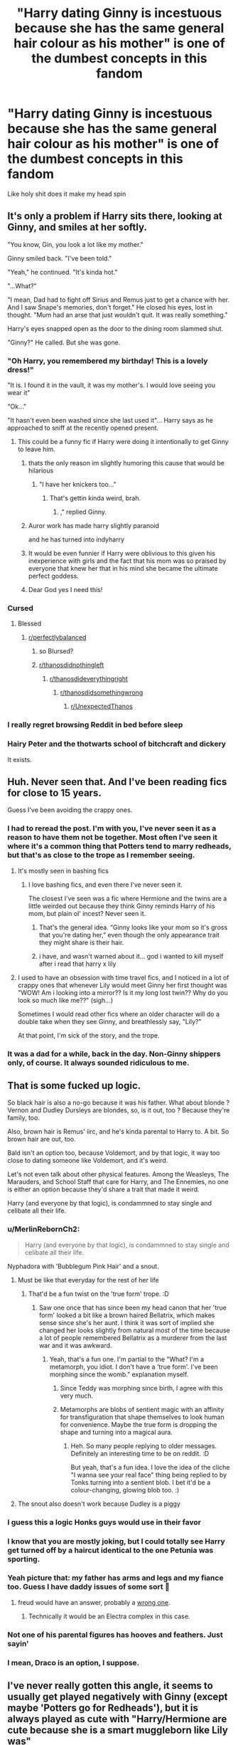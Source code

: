 #+TITLE: "Harry dating Ginny is incestuous because she has the same general hair colour as his mother" is one of the dumbest concepts in this fandom

* "Harry dating Ginny is incestuous because she has the same general hair colour as his mother" is one of the dumbest concepts in this fandom
:PROPERTIES:
:Author: Bleepbloopbotz2
:Score: 708
:DateUnix: 1604075803.0
:DateShort: 2020-Oct-30
:FlairText: Discussion
:END:
Like holy shit does it make my head spin


** It's only a problem if Harry sits there, looking at Ginny, and smiles at her softly.

"You know, Gin, you look a lot like my mother."

Ginny smiled back. "I've been told."

"Yeah," he continued. "It's kinda hot."

"...What?"

"I mean, Dad had to fight off Sirius and Remus just to get a chance with her. And I saw Snape's memories, don't forget." He closed his eyes, lost in thought. "Mum had an arse that just wouldn't quit. It was really something."

Harry's eyes snapped open as the door to the dining room slammed shut.

"Ginny?" He called. But she was gone.
:PROPERTIES:
:Author: otrigorin
:Score: 506
:DateUnix: 1604076725.0
:DateShort: 2020-Oct-30
:END:

*** "Oh Harry, you remembered my birthday! This is a lovely dress!"

"It is. I found it in the vault, it was my mother's. I would love seeing you wear it"

"Ok..."

"It hasn't even been washed since she last used it"... Harry says as he approached to sniff at the recently opened present.
:PROPERTIES:
:Author: Jon_Riptide
:Score: 334
:DateUnix: 1604077978.0
:DateShort: 2020-Oct-30
:END:

**** This could be a funny fic if Harry were doing it intentionally to get Ginny to leave him.
:PROPERTIES:
:Author: nouseforausernam
:Score: 240
:DateUnix: 1604084973.0
:DateShort: 2020-Oct-30
:END:

***** thats the only reason im slightly humoring this cause that would be hilarious
:PROPERTIES:
:Author: star04525
:Score: 146
:DateUnix: 1604085626.0
:DateShort: 2020-Oct-30
:END:

****** "I have her knickers too..."
:PROPERTIES:
:Author: Jon_Riptide
:Score: 118
:DateUnix: 1604087830.0
:DateShort: 2020-Oct-30
:END:

******* That's gettin kinda weird, brah.
:PROPERTIES:
:Author: healzsham
:Score: 36
:DateUnix: 1604114671.0
:DateShort: 2020-Oct-31
:END:

******** ," replied Ginny.
:PROPERTIES:
:Author: thomasp3864
:Score: 48
:DateUnix: 1604120765.0
:DateShort: 2020-Oct-31
:END:


***** Auror work has made harry slightly paranoid

and he has turned into indyharry
:PROPERTIES:
:Author: CommanderL3
:Score: 56
:DateUnix: 1604093423.0
:DateShort: 2020-Oct-31
:END:


***** It would be even funnier if Harry were oblivious to this given his inexperience with girls and the fact that his mom was so praised by everyone that knew her that in his mind she became the ultimate perfect goddess.
:PROPERTIES:
:Author: I_love_DPs
:Score: 20
:DateUnix: 1604137066.0
:DateShort: 2020-Oct-31
:END:


***** Dear God yes I need this!
:PROPERTIES:
:Author: MartianGod21
:Score: 8
:DateUnix: 1604118187.0
:DateShort: 2020-Oct-31
:END:


*** Cursed
:PROPERTIES:
:Author: svipy
:Score: 75
:DateUnix: 1604079405.0
:DateShort: 2020-Oct-30
:END:

**** Blessed
:PROPERTIES:
:Author: Brilliant_Sea
:Score: 22
:DateUnix: 1604093525.0
:DateShort: 2020-Oct-31
:END:

***** [[/r/perfectlybalanced][r/perfectlybalanced]]
:PROPERTIES:
:Author: jljl2902
:Score: 23
:DateUnix: 1604100963.0
:DateShort: 2020-Oct-31
:END:

****** so Blursed?
:PROPERTIES:
:Author: Vercalos
:Score: 18
:DateUnix: 1604109297.0
:DateShort: 2020-Oct-31
:END:


****** [[/r/thanosdidnothingleft][r/thanosdidnothingleft]]
:PROPERTIES:
:Author: thomasp3864
:Score: 7
:DateUnix: 1604120804.0
:DateShort: 2020-Oct-31
:END:

******* [[/r/thanosdideverythingright][r/thanosdideverythingright]]
:PROPERTIES:
:Author: jljl2902
:Score: 6
:DateUnix: 1604120859.0
:DateShort: 2020-Oct-31
:END:

******** [[https://www.reddit.com/r/thanosdidsomethingwrong][r/thanosdidsomethingwrong]]
:PROPERTIES:
:Author: thomasp3864
:Score: 8
:DateUnix: 1604122571.0
:DateShort: 2020-Oct-31
:END:

********* [[/r/UnexpectedThanos][r/UnexpectedThanos]]
:PROPERTIES:
:Author: RedWolf705
:Score: 7
:DateUnix: 1604126283.0
:DateShort: 2020-Oct-31
:END:


*** I really regret browsing Reddit in bed before sleep
:PROPERTIES:
:Author: Choki_
:Score: 22
:DateUnix: 1604110018.0
:DateShort: 2020-Oct-31
:END:


*** Hairy Peter and the thotwarts school of bitchcraft and dickery

It exists.
:PROPERTIES:
:Author: LiloQuie
:Score: 12
:DateUnix: 1604137906.0
:DateShort: 2020-Oct-31
:END:


** Huh. Never seen that. And I've been reading fics for close to 15 years.

Guess I've been avoiding the crappy ones.
:PROPERTIES:
:Author: will1707
:Score: 141
:DateUnix: 1604079047.0
:DateShort: 2020-Oct-30
:END:

*** I had to reread the post. I'm with you, I've never seen it as a reason to have them not be together. Most often I've seen it where it's a common thing that Potters tend to marry redheads, but that's as close to the trope as I remember seeing.
:PROPERTIES:
:Author: thebadams
:Score: 79
:DateUnix: 1604083594.0
:DateShort: 2020-Oct-30
:END:

**** It's mostly seen in bashing fics
:PROPERTIES:
:Author: HELLOOOOOOooooot
:Score: 51
:DateUnix: 1604087669.0
:DateShort: 2020-Oct-30
:END:

***** I love bashing fics, and even there I've never seen it.

The closest I've seen was a fic where Hermione and the twins are a little weirded out because they think Ginny reminds Harry of his mom, but plain ol' incest? Never seen it.
:PROPERTIES:
:Author: will1707
:Score: 26
:DateUnix: 1604095145.0
:DateShort: 2020-Oct-31
:END:

****** That's the general idea. “Ginny looks like your mom so it's gross that you're dating her,” even though the only appearance trait they might share is their hair.
:PROPERTIES:
:Author: dancortens
:Score: 18
:DateUnix: 1604113402.0
:DateShort: 2020-Oct-31
:END:


****** i have, and wasn't warned about it... god i wanted to kill myself after i read that harry x lily
:PROPERTIES:
:Author: ourfoxholedyouth
:Score: 1
:DateUnix: 1610852359.0
:DateShort: 2021-Jan-17
:END:


**** I used to have an obsession with time travel fics, and I noticed in a lot of crappy ones that whenever Lily would meet Ginny her first thought was "WOW! Am i looking into a mirror?? Is it my long lost twin?? Why do you look so much like me??" (sigh...)

Sometimes I would read other fics where an older character will do a double take when they see Ginny, and breathlessly say, "Lily?"

At that point, I'm sick of the story, and the trope.
:PROPERTIES:
:Author: readinggeek2000
:Score: 4
:DateUnix: 1604392734.0
:DateShort: 2020-Nov-03
:END:


*** It was a dad for a while, back in the day. Non-Ginny shippers only, of course. It always sounded ridiculous to me.
:PROPERTIES:
:Author: DinoAnkylosaurus
:Score: 10
:DateUnix: 1604093791.0
:DateShort: 2020-Oct-31
:END:


** That is some fucked up logic.

So black hair is also a no-go because it was his father. What about blonde ? Vernon and Dudley Dursleys are blondes, so, is it out, too ? Because they're family, too.

Also, brown hair is Remus' iirc, and he's kinda parental to Harry to. A bit. So brown hair are out, too.

Bald isn't an option too, because Voldemort, and by that logic, it way too close to dating someone like Voldemort, and it's weird.

Let's not even talk about other physical features. Among the Weasleys, The Marauders, and School Staff that care for Harry, and The Ennemies, no one is either an option because they'd share a trait that made it weird.

Harry (and everyone by that logic), is condammned to stay single and celibate all their life.
:PROPERTIES:
:Author: Marawal
:Score: 254
:DateUnix: 1604077376.0
:DateShort: 2020-Oct-30
:END:

*** u/MerlinRebornCh2:
#+begin_quote
  Harry (and everyone by that logic), is condammned to stay single and celibate all their life.
#+end_quote

Nyphadora with 'Bubblegum Pink Hair' and a snout.
:PROPERTIES:
:Author: MerlinRebornCh2
:Score: 156
:DateUnix: 1604078217.0
:DateShort: 2020-Oct-30
:END:

**** Must be like that everyday for the rest of her life
:PROPERTIES:
:Author: Bleepbloopbotz2
:Score: 75
:DateUnix: 1604078295.0
:DateShort: 2020-Oct-30
:END:

***** That'd be a fun twist on the 'true form' trope. :D
:PROPERTIES:
:Author: Avalon1632
:Score: 47
:DateUnix: 1604088120.0
:DateShort: 2020-Oct-30
:END:

****** Saw one once that has since been my head canon that her 'true form' looked a bit like a brown haired Bellatrix, which makes sense since she's her aunt. I think it was sort of implied she changed her looks slightly from natural most of the time because a lot of people remembered Bellatrix as a murderer from the last war and it was awkward.
:PROPERTIES:
:Author: LordCrane
:Score: 28
:DateUnix: 1604110368.0
:DateShort: 2020-Oct-31
:END:

******* Yeah, that's a fun one. I'm partial to the "What? I'm a metamorph, you idiot. I don't have a 'true form'. I've been morphing since the womb." explanation myself.
:PROPERTIES:
:Author: Avalon1632
:Score: 18
:DateUnix: 1604141425.0
:DateShort: 2020-Oct-31
:END:

******** Since Teddy was morphing since birth, I agree with this very much.
:PROPERTIES:
:Author: DrScorcher
:Score: 4
:DateUnix: 1604226466.0
:DateShort: 2020-Nov-01
:END:


******** Metamorphs are blobs of sentient magic with an affinity for transfiguration that shape themselves to look human for convenience. Maybe the true form is dropping the shape and turning into a magical aura.
:PROPERTIES:
:Author: Devil_May_Kare
:Score: 1
:DateUnix: 1615630951.0
:DateShort: 2021-Mar-13
:END:

********* Heh. So many people replying to older messages. Definitely an interesting time to be on reddit. :D

But yeah, that's a fun idea. I love the idea of the cliche "I wanna see your real face" thing being replied to by Tonks turning into a sentient blob. I bet it'd be a colour-changing, glowing blob too. :)
:PROPERTIES:
:Author: Avalon1632
:Score: 1
:DateUnix: 1615666274.0
:DateShort: 2021-Mar-13
:END:


**** The snout also doesn't work because Dudley is a piggy
:PROPERTIES:
:Author: jljl2902
:Score: 26
:DateUnix: 1604101090.0
:DateShort: 2020-Oct-31
:END:


*** I guess this a logic Honks guys would use in their favor
:PROPERTIES:
:Author: Jon_Riptide
:Score: 154
:DateUnix: 1604078025.0
:DateShort: 2020-Oct-30
:END:


*** I know that you are mostly joking, but I could totally see Harry get turned off by a haircut identical to the one Petunia was sporting.
:PROPERTIES:
:Author: Hellstrike
:Score: 61
:DateUnix: 1604081332.0
:DateShort: 2020-Oct-30
:END:


*** Yeah picture that: my father has arms and legs and my fiance too. Guess I have daddy issues of some sort 🙈
:PROPERTIES:
:Author: EatThisShit
:Score: 19
:DateUnix: 1604100957.0
:DateShort: 2020-Oct-31
:END:

**** freud would have an answer, probably a [[https://en.wikipedia.org/wiki/Oedipus_complex][wrong one]].
:PROPERTIES:
:Author: thomasp3864
:Score: 6
:DateUnix: 1604121108.0
:DateShort: 2020-Oct-31
:END:

***** Technically it would be an Electra complex in this case.
:PROPERTIES:
:Author: Luuuma
:Score: 4
:DateUnix: 1604190157.0
:DateShort: 2020-Nov-01
:END:


*** Not one of his parental figures has hooves and feathers. Just sayin'
:PROPERTIES:
:Author: Tsorovar
:Score: 6
:DateUnix: 1604119085.0
:DateShort: 2020-Oct-31
:END:


*** I mean, Draco is an option, I suppose.
:PROPERTIES:
:Score: 6
:DateUnix: 1604133485.0
:DateShort: 2020-Oct-31
:END:


** I've never really gotten this angle, it seems to usually get played negatively with Ginny (except maybe 'Potters go for Redheads'), but it is always played as cute with "Harry/Hermione are cute because she is a smart muggleborn like Lily was"

​

*shrug*
:PROPERTIES:
:Author: StarDolph
:Score: 56
:DateUnix: 1604087212.0
:DateShort: 2020-Oct-30
:END:


** /looks at my dad/: has dark hair and light eyes.

/looks at my husband/: has dark hair and light eyes.

...

Well, fuck.
:PROPERTIES:
:Author: Tintingocce
:Score: 61
:DateUnix: 1604093824.0
:DateShort: 2020-Oct-31
:END:

*** Sigmund Freud did say that we all secretly lust after our opposite gender parent.
:PROPERTIES:
:Author: MartianGod21
:Score: 21
:DateUnix: 1604118618.0
:DateShort: 2020-Oct-31
:END:

**** What about homosexuals?
:PROPERTIES:
:Author: bluegirlbaby
:Score: 10
:DateUnix: 1604134564.0
:DateShort: 2020-Oct-31
:END:

***** I don't think Freud considered homosexuals. Or perhaps recognize them.
:PROPERTIES:
:Author: MartianGod21
:Score: 18
:DateUnix: 1604135003.0
:DateShort: 2020-Oct-31
:END:


***** They want to dominate their father.
:PROPERTIES:
:Score: 6
:DateUnix: 1604177428.0
:DateShort: 2020-Nov-01
:END:


**** He also had sexual thoughts about his mother. This has been explained with the [[https://en.wikipedia.org/wiki/Westermarck_effect][Westermark effect]], as he had a wet nurse.
:PROPERTIES:
:Score: 5
:DateUnix: 1604167776.0
:DateShort: 2020-Oct-31
:END:


** Harry dating Ginny is wrong because Harry's had enough experience with soul magic that he should know better than to date a ginger
:PROPERTIES:
:Author: sweet_37
:Score: 40
:DateUnix: 1604104131.0
:DateShort: 2020-Oct-31
:END:

*** Hmm. If a redhead goes through the veil of death, does it just spit them back out?
:PROPERTIES:
:Author: shaqb4
:Score: 15
:DateUnix: 1604106562.0
:DateShort: 2020-Oct-31
:END:

**** No, they absorb one of the voices and come out singing the blues
:PROPERTIES:
:Author: sweet_37
:Score: 16
:DateUnix: 1604107478.0
:DateShort: 2020-Oct-31
:END:

***** Lol their explanation: "Yeah it was weird. I fell through the veil, heard a voice say 'Oh, hell no', something pushed me back out, and now I have the blues where my soul should be."
:PROPERTIES:
:Author: shaqb4
:Score: 18
:DateUnix: 1604109568.0
:DateShort: 2020-Oct-31
:END:

****** “What's wrong with Ron?”

“Idk, but ever since the ministry he's been... different?”

/ron in the corner with a Stratocaster playing bb king/
:PROPERTIES:
:Author: sweet_37
:Score: 17
:DateUnix: 1604140058.0
:DateShort: 2020-Oct-31
:END:


** From the little we have of them description-wise, they don't even look alike. Their similarities begin and end with them both being redheads. It isn't even the same shade of red (Weasley red lean towards orange-red, while Lily is described as having dark red hair).
:PROPERTIES:
:Author: Fredrik1994
:Score: 109
:DateUnix: 1604077322.0
:DateShort: 2020-Oct-30
:END:


** And, well, Harry clearly has a type - as long as she plays Quidditch he's gonna be into it.

I mean, we don't really have a lot to go on with, but the only 2 girls he's ever paid attention to in such manner were into it.

And, well, it's not like he's seen his own mother all that much, so there is little basis for him forming any kind of weird complex on that.
:PROPERTIES:
:Author: Von_Usedom
:Score: 22
:DateUnix: 1604093870.0
:DateShort: 2020-Oct-31
:END:

*** ...given that he's on the quidditch team with three girls he finds more attractive for years, uh..... I think if they showed ANY interest in him, he'd be snapped up real fast.
:PROPERTIES:
:Author: motoko_urashima
:Score: 14
:DateUnix: 1604094410.0
:DateShort: 2020-Oct-31
:END:


** [[https://i.imgur.com/CyNfPDq.png]]
:PROPERTIES:
:Author: rek-lama
:Score: 38
:DateUnix: 1604078588.0
:DateShort: 2020-Oct-30
:END:

*** Now all you need is a potion to induce lactation...
:PROPERTIES:
:Author: Hellstrike
:Score: 11
:DateUnix: 1604081418.0
:DateShort: 2020-Oct-30
:END:

**** Warning! Warning! Red alert! All officers to the bridge now! We have a stage four cringe emergency in sub-deck 3!! All hands to battle stations now now now!
:PROPERTIES:
:Author: warlord007js
:Score: 10
:DateUnix: 1604105322.0
:DateShort: 2020-Oct-31
:END:


** If we apply that concept to real life redheads wouldn't be a thing... (Red and blond hair are after all recessive traits and as such usually require both parents to have them to appear in a child)
:PROPERTIES:
:Author: Trekkie200
:Score: 22
:DateUnix: 1604077789.0
:DateShort: 2020-Oct-30
:END:

*** Alleles and phenotypes are two different things. It's possible for a brunette to have an allele for red or blonde hair, yet their phenotype will still be for brown hair because the brown hair allele is dominant over the alleles for blonde and red hair.

Realistically though, discussing the genetics involved in hair and eye colours at a surface level is bloody confusing because there is more than one allele pairing that affects what hair and eye colour someone ends up with. That's why we see eye colours like green and hazel, and not just the straight brown/blue dichotomy that high school science/biology teachers teach about. I personally like using ABO blood types to teach the concepts of alleles and phenotyopes because they are more strictly defined. The downside is that you can't see the specific antigen coating (or lack of coating in the case of O blood types) on blood cells in a classroom, so it can be a harder concept for students to grasp.
:PROPERTIES:
:Author: Peanut083
:Score: 19
:DateUnix: 1604090718.0
:DateShort: 2020-Oct-31
:END:

**** I think its more to the case of if you have the gene for red hair, you likely have a close relative with red hair, be it a grandparent, an uncle/aunt, a great grandparent, a parent, a sibling (like, I'm a redhead. My moms got red hair, my dads half native with a red-haired dad so by the logic of "can't date someone with a relative with a similar trait" my dad shouldn't have ever been with my mom because she had the same hair colour as his father, and I guess I could only date blonds lol) but you're 100 percent right genetics is complex and frankly, to me, confusing lol
:PROPERTIES:
:Author: CreamyMemeDude
:Score: 1
:DateUnix: 1604155833.0
:DateShort: 2020-Oct-31
:END:

***** I remember first learning about genetics in high school, and it made perfect sense to me, but I was always inclined towards science in general and biology topics in particular. As a teacher in an education system that has mandatory science education up until the end of Year 10, I find it a very challenging topic to teach. Particularly when I've only taught students who are in a stream that indicates that they struggle with the subject.

I know there's genes for red hair kicking around in my wider family, but it only seems to pop up once every generation or two, if that. I have a cousin that had the most beautiful auburn hair as a child. I believe it darkened somewhat as she got older, but she dyes it so much now that I don't think even she knows what her natural colour is anymore. I also remember being told that my great-grandmother had red/auburn hair, but it was well and truly white by the time I came along.

I was kind of hoping to have a child with red hair, but my husband was blonde as a child, so that wasn't going to happen. I'm dark enough in hair and eye colouring that my kids both have the same hair and eye colour as me. One of them has my colouring, but very much looks like my husband facially, and the other one is the male version of me at that age in colouring and facial features, but has his dad's height and build.
:PROPERTIES:
:Author: Peanut083
:Score: 3
:DateUnix: 1604188790.0
:DateShort: 2020-Nov-01
:END:


*** Wait, blond hair is recessive? I am asking because I know a whole load of blond(e)s and they are common af in many places.
:PROPERTIES:
:Author: poseidons_seaweed
:Score: 7
:DateUnix: 1604083385.0
:DateShort: 2020-Oct-30
:END:

**** It is, but recessiveness just means you need two blonde alleles, not just one. Just get enough blond people in one area, pretty much everyone ends up being born with two.
:PROPERTIES:
:Author: howAboutNextWeek
:Score: 15
:DateUnix: 1604084290.0
:DateShort: 2020-Oct-30
:END:

***** I know what recessive is :). It's just that compared to blue/green eyes for example, it's a lot more common. True that if there's a large density of blond(e)s then youre really likely to get blond haired ppl but for a recessive allele it's damn frequent. Not that its a bad thing just interesting.
:PROPERTIES:
:Author: poseidons_seaweed
:Score: 5
:DateUnix: 1604084806.0
:DateShort: 2020-Oct-30
:END:

****** Cool, yeah, I just wasn't sure if you would remember high school bio level stuff, most people don't. And yeah, genetics applied to large scale populations is very interesting
:PROPERTIES:
:Author: howAboutNextWeek
:Score: 5
:DateUnix: 1604085672.0
:DateShort: 2020-Oct-30
:END:

******* Am still in high school actually, I am only 15 and while I skppied a year it's only been a yr since I learned about genetics. And true, large scale populations are definitely intriguing!
:PROPERTIES:
:Author: poseidons_seaweed
:Score: 5
:DateUnix: 1604086113.0
:DateShort: 2020-Oct-30
:END:

******** Oh gods, high school in COVID must be horrible, good luck with that. And 15 is what, freshman? That's worse.
:PROPERTIES:
:Author: howAboutNextWeek
:Score: 6
:DateUnix: 1604110847.0
:DateShort: 2020-Oct-31
:END:

********* It's not too bad actually. I'm in my penultimate school year actually because I skipped a year. I'll basically finish at 17. Started my AS level this year and I will write my A2 next year.
:PROPERTIES:
:Author: poseidons_seaweed
:Score: 5
:DateUnix: 1604121974.0
:DateShort: 2020-Oct-31
:END:


**** It tends to be. Or they're blonde as a kid and it darkens as they grow up. Mine darkened and I just started getting highlights, as do many other blondes I know.
:PROPERTIES:
:Author: sirenshells
:Score: 8
:DateUnix: 1604084330.0
:DateShort: 2020-Oct-30
:END:

***** Fair enough, my dad was blond as a child and has dark brown hair. Any idea as to why it darkens? And it's a damn common hair colour for a recessive trait. :) Not blond personally and male I doubt I'm getting any highlights. Who knows though, maybe vibrant purple because why the hell not?! Edit: typo
:PROPERTIES:
:Author: poseidons_seaweed
:Score: 5
:DateUnix: 1604084596.0
:DateShort: 2020-Oct-30
:END:

****** The ratio of eumelanin and pheomelanin in your hair will determine what shade of blonde it is and that may change over time. Generally during/after puberty bright blonde haired kids get darker hair
:PROPERTIES:
:Author: omegaknight2001
:Score: 8
:DateUnix: 1604086677.0
:DateShort: 2020-Oct-30
:END:

******* Ohh I see, makes sense, thank you!
:PROPERTIES:
:Author: poseidons_seaweed
:Score: 4
:DateUnix: 1604086845.0
:DateShort: 2020-Oct-30
:END:


***** I was blonde as a kid and now I'm a redhead but I guess ginger is more accurate since there is some brown. My facial hair is definitely red though.
:PROPERTIES:
:Author: krillingt75961
:Score: 3
:DateUnix: 1604096960.0
:DateShort: 2020-Oct-31
:END:


**** How common/rare a trait is has nothing to do with dominant/recessive alleles. Polydactyly is caused by a dominant allele and you hardly ever see it. I've known only one person with six fingers on each hand, but that trait was still caused by a dominant allele.
:PROPERTIES:
:Author: MTheLoud
:Score: 4
:DateUnix: 1604097484.0
:DateShort: 2020-Oct-31
:END:


** For generations my ancestors have had black hair cuz we are from India
:PROPERTIES:
:Author: righteousronin
:Score: 6
:DateUnix: 1604116743.0
:DateShort: 2020-Oct-31
:END:


** "Harry dating Ginny is incestuous because she's his long lost sister" is one of the best concepts in this fandom.

Molly really wanted a girl. Dumbledore didn't want Harry to have any family to look to. Two problems solved in one.
:PROPERTIES:
:Author: Bugawd_McGrubber
:Score: 24
:DateUnix: 1604098399.0
:DateShort: 2020-Oct-31
:END:

*** What the fuck? Is this something you've actually read in a fic?
:PROPERTIES:
:Author: minerat27
:Score: 10
:DateUnix: 1604104803.0
:DateShort: 2020-Oct-31
:END:

**** I think there was a fanfic where Ginny discovers this in Dumbledore's office
:PROPERTIES:
:Author: AnkitMishraGr8
:Score: 8
:DateUnix: 1604129608.0
:DateShort: 2020-Oct-31
:END:


**** linkffn(Chaos of the Potter Family by TheGirlWithFarTooManyIdeas) is the only fic I remember seeing it in. Although rereading the first chapter just now did not give me much confidence about the quality of the rest of the fic

I think it's a potentially interesting idea, but it's one that would get old really quickly. Especially if it's just used as fuel for more Dumbledore bashing.
:PROPERTIES:
:Author: TheLetterJ0
:Score: 3
:DateUnix: 1604131340.0
:DateShort: 2020-Oct-31
:END:

***** [[https://www.fanfiction.net/s/12032761/1/][*/Chaos of the Potter Family/*]] by [[https://www.fanfiction.net/u/2298556/TheGirlWithFarTooManyIdeas][/TheGirlWithFarTooManyIdeas/]]

#+begin_quote
  6th year AU. Dumbledore messed with Harry's family even more than anyone suspected. Ginny discovers that she was born Guinevere Potter. Harry discovers that, in a twisted system, the power of having multiple houses to his name is undeniable. He sets out to turn this twisted system against itself; and maybe restore the nobility of the former kings. Harry/Luna/harem, dark
#+end_quote

^{/Site/:} ^{fanfiction.net} ^{*|*} ^{/Category/:} ^{Harry} ^{Potter} ^{*|*} ^{/Rated/:} ^{Fiction} ^{M} ^{*|*} ^{/Chapters/:} ^{13} ^{*|*} ^{/Words/:} ^{48,578} ^{*|*} ^{/Reviews/:} ^{572} ^{*|*} ^{/Favs/:} ^{2,562} ^{*|*} ^{/Follows/:} ^{1,707} ^{*|*} ^{/Updated/:} ^{8/8/2016} ^{*|*} ^{/Published/:} ^{7/4/2016} ^{*|*} ^{/Status/:} ^{Complete} ^{*|*} ^{/id/:} ^{12032761} ^{*|*} ^{/Language/:} ^{English} ^{*|*} ^{/Genre/:} ^{Romance/Drama} ^{*|*} ^{/Characters/:} ^{<Harry} ^{P.,} ^{Luna} ^{L.,} ^{Daphne} ^{G.>} ^{Ginny} ^{W.} ^{*|*} ^{/Download/:} ^{[[http://www.ff2ebook.com/old/ffn-bot/index.php?id=12032761&source=ff&filetype=epub][EPUB]]} ^{or} ^{[[http://www.ff2ebook.com/old/ffn-bot/index.php?id=12032761&source=ff&filetype=mobi][MOBI]]}

--------------

*FanfictionBot*^{2.0.0-beta} | [[https://github.com/FanfictionBot/reddit-ffn-bot/wiki/Usage][Usage]] | [[https://www.reddit.com/message/compose?to=tusing][Contact]]
:PROPERTIES:
:Author: FanfictionBot
:Score: 2
:DateUnix: 1604131367.0
:DateShort: 2020-Oct-31
:END:


***** Honestly, this would only interest me if (1) they didn't care.or (2) they find out after they have children. Any other outcome is basically just the same as having them break up because, say, Ginny wears gloves or Harry hates sandals or whatever random reason an author might choose. Or, as you say, just more Dumbledore bashing... which is usually a nope for me.

And the reason why (1) is interesting is because of everyone else's reactions... compare this [[https://archiveofourown.org/series/377188][Rose/Albus]] fic (which is also an example of 2 actually and is the only incest fic I've read).
:PROPERTIES:
:Author: FrameworkisDigimon
:Score: 2
:DateUnix: 1604136619.0
:DateShort: 2020-Oct-31
:END:

****** I'd actually prefer if (3) the story is about them developing a sibling relationship and the fallout if their discovery, as long as it's not just a bunch of Dumbledore and/or Weasley bashing.
:PROPERTIES:
:Author: TheLetterJ0
:Score: 3
:DateUnix: 1604162386.0
:DateShort: 2020-Oct-31
:END:

******* I should've mentioned that I basically don't read non-Hinny fics. That does sound like a narratively rich avenue.
:PROPERTIES:
:Author: FrameworkisDigimon
:Score: 0
:DateUnix: 1604188933.0
:DateShort: 2020-Nov-01
:END:


** I can't stand that trope, with one exception:

linkffn(Harry Potter and the Sword of Gryffindor by cloneserpents)
:PROPERTIES:
:Author: nolacola
:Score: 16
:DateUnix: 1604081189.0
:DateShort: 2020-Oct-30
:END:

*** [[https://www.fanfiction.net/s/2841153/1/][*/Harry Potter and the Sword of Gryffindor/*]] by [[https://www.fanfiction.net/u/881050/cloneserpents][/cloneserpents/]]

#+begin_quote
  Spurred on by a perverted ghost, Harry stumbles on a naughty, yet very special book. With the rituals found in this book, Harry gains power and leads his friends in the hunt for Voldemort's Horcruxes. EROTIC COMEDY
#+end_quote

^{/Site/:} ^{fanfiction.net} ^{*|*} ^{/Category/:} ^{Harry} ^{Potter} ^{*|*} ^{/Rated/:} ^{Fiction} ^{M} ^{*|*} ^{/Chapters/:} ^{35} ^{*|*} ^{/Words/:} ^{280,235} ^{*|*} ^{/Reviews/:} ^{1,529} ^{*|*} ^{/Favs/:} ^{5,627} ^{*|*} ^{/Follows/:} ^{2,638} ^{*|*} ^{/Updated/:} ^{12/26/2008} ^{*|*} ^{/Published/:} ^{3/12/2006} ^{*|*} ^{/Status/:} ^{Complete} ^{*|*} ^{/id/:} ^{2841153} ^{*|*} ^{/Language/:} ^{English} ^{*|*} ^{/Genre/:} ^{Humor/Romance} ^{*|*} ^{/Characters/:} ^{Harry} ^{P.,} ^{Hermione} ^{G.} ^{*|*} ^{/Download/:} ^{[[http://www.ff2ebook.com/old/ffn-bot/index.php?id=2841153&source=ff&filetype=epub][EPUB]]} ^{or} ^{[[http://www.ff2ebook.com/old/ffn-bot/index.php?id=2841153&source=ff&filetype=mobi][MOBI]]}

--------------

*FanfictionBot*^{2.0.0-beta} | [[https://github.com/FanfictionBot/reddit-ffn-bot/wiki/Usage][Usage]] | [[https://www.reddit.com/message/compose?to=tusing][Contact]]
:PROPERTIES:
:Author: FanfictionBot
:Score: 6
:DateUnix: 1604081212.0
:DateShort: 2020-Oct-30
:END:


*** Ah, a man of culture I see. This is the only acceptable exception.
:PROPERTIES:
:Author: TheNoodleMaster14
:Score: 9
:DateUnix: 1604099312.0
:DateShort: 2020-Oct-31
:END:


** There are reasons I don't care for the /canon/ relationship, but that isn't one of them.

I don't mind it when fanfic writers use the canon relationships. What I don't like is just how poorly shoehorned in the romance between Ginny and Harry is. Like it just sort of appears out of nowhere in the 6th book. Before that, she was always just Ron's little sister.

THAT said, I could see the thought process being something Harry might use to rationalize to himself why he doesn't like Ginny /that way/. Like he sees Ginny, and hears all the stories about what his mother was like, and can't help but notice just how much Ginny reminds him of those stories, and he gets a little weirded out.
:PROPERTIES:
:Author: Vercalos
:Score: 17
:DateUnix: 1604109132.0
:DateShort: 2020-Oct-31
:END:


** If anything, Daphne looks like the woman who raised him so add incest to the fascist fetish /s
:PROPERTIES:
:Author: Brilliant_Sea
:Score: 14
:DateUnix: 1604093479.0
:DateShort: 2020-Oct-31
:END:


** And here I thought that top stupidity was the idea that an adult woman dating an adult man is somehow pedophilia.
:PROPERTIES:
:Score: 9
:DateUnix: 1604097069.0
:DateShort: 2020-Oct-31
:END:

*** Sorry what?
:PROPERTIES:
:Author: Vercalos
:Score: 3
:DateUnix: 1604129729.0
:DateShort: 2020-Oct-31
:END:

**** Tonks and Remus. The reason why I stopped following harry potter related tumblr. Because that disc horse was just the worst.
:PROPERTIES:
:Score: 3
:DateUnix: 1604145508.0
:DateShort: 2020-Oct-31
:END:

***** The issue here is that Remus should have known Tonks since she was a baby, which makes him dating her 20 years later more than a bit creepy.

You can say he hasn't seen her in 15 years, but it's still creepy.
:PROPERTIES:
:Author: Edocsiru
:Score: 2
:DateUnix: 1604149639.0
:DateShort: 2020-Oct-31
:END:

****** Should he? Why would he have known her? And what does it matter if he saw her a few times when she was a baby/toddler? He wasn't dating her then.
:PROPERTIES:
:Score: 6
:DateUnix: 1604177208.0
:DateShort: 2020-Nov-01
:END:


** It's not incest. Incest is between blood relations, ie Jaime and Cersei Lannister. The fandom thinking "Harry+Ginny=ew" because of Ginny's hair being like Lily's is an Oedipal complex - he's attracted to girls that look like his mother, because a)He is desperate for familial love, since the Dursleys never showed him any, and b)On some subconscious level, he's thinking "I look like my dad. Ginny looks like my mum. We're supposed to be together."
:PROPERTIES:
:Author: Zalanor1
:Score: 5
:DateUnix: 1604147940.0
:DateShort: 2020-Oct-31
:END:


** Never heard of this concept, but I think it's dumb as shit. Even as a person who doesn't like Hinny, that's a half-assed excuse not to put Harry and Ginny together
:PROPERTIES:
:Author: TheCanscandy
:Score: 7
:DateUnix: 1604082548.0
:DateShort: 2020-Oct-30
:END:


** people are wild
:PROPERTIES:
:Author: prongsdamnyou
:Score: 3
:DateUnix: 1604082116.0
:DateShort: 2020-Oct-30
:END:


** The only times I've seen anything close to this is "She reminds me like my mother" is when it is used as an excuse to get away from Ginny.

Where the hell did this whole "incest" thing come from?

You know, like when people freak out when they figure out that their significant other is similar to their father/mother? Yeah, that.

When you add up the fact that he only has a handful of pictures and MAYBE a page and a half of information for both of his parents. Watching his parents die in front of him. And his messed-up upbringing, this becomes more and more of a plausible reason.
:PROPERTIES:
:Author: Nyanmaru_San
:Score: 7
:DateUnix: 1604103354.0
:DateShort: 2020-Oct-31
:END:

*** on tumblr every relationship is either pseudo incest or pedophilia.
:PROPERTIES:
:Score: 1
:DateUnix: 1604177823.0
:DateShort: 2020-Nov-01
:END:


** No arguments from this corner.
:PROPERTIES:
:Author: DaniMrynn
:Score: 7
:DateUnix: 1604077954.0
:DateShort: 2020-Oct-30
:END:


** I don't think I've seen anyone say that but I have seen people make Harry reject Ginny because she resembles his mom.
:PROPERTIES:
:Score: 2
:DateUnix: 1604098881.0
:DateShort: 2020-Oct-31
:END:


** I had no idea that Lily had red hair. I imagined her looking like Yvonne de Carlo in The Munsters.
:PROPERTIES:
:Author: gwa_is_amazing
:Score: 2
:DateUnix: 1604106058.0
:DateShort: 2020-Oct-31
:END:

*** umm are you sure you're apart of this fandom? like, not trying to judge but she's in the movies, and I'm sure her hair is mentioned in the books.
:PROPERTIES:
:Author: gtxprincess
:Score: 2
:DateUnix: 1604132882.0
:DateShort: 2020-Oct-31
:END:

**** I've seen some parts of a few of the movies on TV but I'm more of a fiction fan than a movie fan. I read the first four JKR books if I remember right, many years ago. They might have mentioned Lily's hair color but I've long since forgotten. More recently I find that I like HP fanfic better than I liked the original books.
:PROPERTIES:
:Author: gwa_is_amazing
:Score: 1
:DateUnix: 1604139468.0
:DateShort: 2020-Oct-31
:END:

***** yea I get that. I'm a sucker for slytherin/dark Harry🥺
:PROPERTIES:
:Author: gtxprincess
:Score: 1
:DateUnix: 1605475288.0
:DateShort: 2020-Nov-16
:END:


** I didnt know that was a thing big rip
:PROPERTIES:
:Author: GodEaterBeruit
:Score: 2
:DateUnix: 1604118843.0
:DateShort: 2020-Oct-31
:END:


** It's...I've never heard it called ‘incestuous‘ but she does resemble his mum quite a bit. She's a spit-fire, smart, red haired, powerful, kind, etc. Really the only differences are eye color---though personally I've always imagined Lily with green eyes and Ginny the same---and blood status.\\
Taking that into account, Harry also resembles his father a bit. Messy black hair, bravery, fighting death eaters, powerful(I always imagined James being quite powerful, as well as Lily), wears glasses, and some more. Again, blood status is different, and eye color(James has hazel eyes as I remember, and Harry has the iconic emerald). They were also both pretty mischievous, although Harry didn't have much time for tricks, what with dying and fighting Voldie as a kid.\\
If you think too hard about it, it is sort of weird. Then again, what isn't?
:PROPERTIES:
:Score: 2
:DateUnix: 1604133376.0
:DateShort: 2020-Oct-31
:END:


** Ginny is ginger, Lily was a redhead, different colours. People just like drama.
:PROPERTIES:
:Author: Demandred3000
:Score: 2
:DateUnix: 1604133735.0
:DateShort: 2020-Oct-31
:END:


** it's dumb? Really? Let's play a game then, which of these are hinny and which are jily fanart?

[[https://i.imgur.com/cqLLSsM.png]]

[[https://i.imgur.com/OI4ZuXb.png]]

[[https://i.imgur.com/oACnxVw.png]]

[[https://i.imgur.com/SwM83jZ.png]]

[[https://i.imgur.com/pcoh6mm.png]]

Solution: they are all jily, lol (blame JKR for ginny barely having any characteristics besides her hair color and quidditch)
:PROPERTIES:
:Author: Deathcrow
:Score: 5
:DateUnix: 1604102640.0
:DateShort: 2020-Oct-31
:END:

*** Are you seriously using FANART as your big gotcha ?
:PROPERTIES:
:Score: 8
:DateUnix: 1604129722.0
:DateShort: 2020-Oct-31
:END:

**** Yes? This is what *fans* have in their *heads* when they think about James & Lily, yet OP pretends as if its super ridiculous when some fans look at Harry & Ginny as somewhat incestuous/weird.
:PROPERTIES:
:Author: Deathcrow
:Score: 0
:DateUnix: 1604130113.0
:DateShort: 2020-Oct-31
:END:

***** So are you just never gonna date anyone with the same hair colour as one of your parents ?
:PROPERTIES:
:Score: 3
:DateUnix: 1604130961.0
:DateShort: 2020-Oct-31
:END:

****** There's a huge gulf between "has the same hair color" and "looks like a carbon copy."
:PROPERTIES:
:Author: zacker150
:Score: 2
:DateUnix: 1604139934.0
:DateShort: 2020-Oct-31
:END:


****** No, incest is hot.
:PROPERTIES:
:Author: Deathcrow
:Score: 1
:DateUnix: 1604131369.0
:DateShort: 2020-Oct-31
:END:


** I'm more in the camp of Harry and Ginny dating is semi incestuous due to Harry being Unofficially adopted by her parents, her brothers and that adoption being recognized by the Wizarding population in general
:PROPERTIES:
:Author: KidCoheed
:Score: 4
:DateUnix: 1604076920.0
:DateShort: 2020-Oct-30
:END:

*** [removed]
:PROPERTIES:
:Score: 50
:DateUnix: 1604077992.0
:DateShort: 2020-Oct-30
:END:

**** They all do
:PROPERTIES:
:Author: hungrybluefish
:Score: 18
:DateUnix: 1604078725.0
:DateShort: 2020-Oct-30
:END:


*** "Unofficial adoption" is not adoption, and as far as canon portrays it, Harry and Ginny hardly seem to interact until maybe 5th year, so it's not like they even grew up together.
:PROPERTIES:
:Author: saltyoj
:Score: 47
:DateUnix: 1604077842.0
:DateShort: 2020-Oct-30
:END:

**** It still remains a /far/ better argument than "she kinda looks like his mother". And we don't know everything that happened at the Burrow, maybe Harry and Ginny interacted more than we see in the books. It's kinda hard to completely avoid a family member that lives under the same roof after all.

Not a very good one IMO, mind you, but a far better argument.
:PROPERTIES:
:Author: Fredrik1994
:Score: 33
:DateUnix: 1604078042.0
:DateShort: 2020-Oct-30
:END:

***** obligatory mention of westermarck hypothesis
:PROPERTIES:
:Author: colorandtimbre
:Score: 1
:DateUnix: 1604092809.0
:DateShort: 2020-Oct-31
:END:


** /Freud has entered the chat/
:PROPERTIES:
:Author: Lemurians
:Score: 2
:DateUnix: 1604098406.0
:DateShort: 2020-Oct-31
:END:


** I know it's ridiculous but I don't actually mind when people use it as an excuse to have a different Harry Potter ship. “What's wrong with Ginny?” Ron demanded hotly. “Ron, she's like a sister to me... and she kind of looks like my mother.” Granted all my ships are slash anyway but still.
:PROPERTIES:
:Author: Murderous_Intention7
:Score: 2
:DateUnix: 1604118914.0
:DateShort: 2020-Oct-31
:END:


** Wha-
:PROPERTIES:
:Author: tirrene
:Score: 1
:DateUnix: 1604084422.0
:DateShort: 2020-Oct-30
:END:

*** Yeah, really.
:PROPERTIES:
:Author: DinoAnkylosaurus
:Score: 1
:DateUnix: 1604094720.0
:DateShort: 2020-Oct-31
:END:


** I don't think it is just about the hair color tbh, and I don't think it's from anything said in the books I'm pretty sure it's cause of the movies I had someone explain it to me ones and they sent me pics of Ginny, and Harry's mom and they are kinda similar... But I don't think it's incestuous cause I don't think Harry is aware of it If I new if I could insert the pictures into this I would put them but I don't think I can
:PROPERTIES:
:Author: I-Want-Pie
:Score: 1
:DateUnix: 1604114722.0
:DateShort: 2020-Oct-31
:END:


** Have people never heard of the saying "I married my <insert parent>?
:PROPERTIES:
:Author: xAkMoRRoWiNdx
:Score: 1
:DateUnix: 1604115996.0
:DateShort: 2020-Oct-31
:END:


** Thank goodness I only saw that ONCE in a fanfiction story many years ago and never again since.
:PROPERTIES:
:Author: SugondeseAmbassador
:Score: 1
:DateUnix: 1604175098.0
:DateShort: 2020-Oct-31
:END:


** Oedipus complexes are a thing but I just don't see Harry in a relationship with Ginny, canon be damned.
:PROPERTIES:
:Author: Ajaxx117
:Score: 1
:DateUnix: 1604199511.0
:DateShort: 2020-Nov-01
:END:


** Everyone knows dumbledore kidnapped ginny from the potters and put her with the weasleys, she is harry sister.

Incest is the best, put your sister to the test.
:PROPERTIES:
:Author: Archimand
:Score: 1
:DateUnix: 1604231948.0
:DateShort: 2020-Nov-01
:END:

*** Beep. Boop. I'm a robot. Here's a copy of

*** [[https://snewd.com/ebooks/kidnapped/][Kidnapped]]
    :PROPERTIES:
    :CUSTOM_ID: kidnapped
    :END:
Was I a good bot? | [[https://www.reddit.com/user/Reddit-Book-Bot/][info]] | [[https://old.reddit.com/user/Reddit-Book-Bot/comments/i15x1d/full_list_of_books_and_commands/][More Books]]
:PROPERTIES:
:Author: Reddit-Book-Bot
:Score: 1
:DateUnix: 1604231959.0
:DateShort: 2020-Nov-01
:END:


** Nah. It's more he married Ginny because she's the female version of Ron. XD
:PROPERTIES:
:Author: Deeftw_1
:Score: 1
:DateUnix: 1604675321.0
:DateShort: 2020-Nov-06
:END:


** I cannot upvote this hard enough.
:PROPERTIES:
:Author: 4sleeveraincoat
:Score: 1
:DateUnix: 1604088163.0
:DateShort: 2020-Oct-30
:END:


** I immediately didn't agree with the part that him dating ginny is incestuous. However, I can see an Oedipus complex. Basically, a complex where you want to date someone who looks & acts like your mother. Not saying Ginny is like Harry's mother, but from an outsider's view it could be like that. 🤔
:PROPERTIES:
:Author: Leafyeyes417
:Score: 1
:DateUnix: 1604110104.0
:DateShort: 2020-Oct-31
:END:


** I think it's mainly because as people read people imagine how the characters look like (obviously) and most of us make Ginny and Lilly look similar
:PROPERTIES:
:Author: AntisocialNyx
:Score: 1
:DateUnix: 1604095218.0
:DateShort: 2020-Oct-31
:END:


** Yeah, I go for the "holy shit there was no development of an attraction between the two and it was really rushed" argument instead. Same goes for Ron and Hermione.
:PROPERTIES:
:Author: HauntingStomper
:Score: 1
:DateUnix: 1604114112.0
:DateShort: 2020-Oct-31
:END:


** I mean it's actually incestuous cause they're like distant cousins. But yeah your point is good.
:PROPERTIES:
:Author: EndlessTheorys_19
:Score: 0
:DateUnix: 1604094295.0
:DateShort: 2020-Oct-31
:END:

*** It's actually not that distant. They're 4th cousins once removed. Not as bad as Orion and Walburga Black who were actually 2nd cousins, but still too close for comfort.
:PROPERTIES:
:Author: ps2gamefreak2
:Score: 3
:DateUnix: 1604123092.0
:DateShort: 2020-Oct-31
:END:

**** Fourth Cousins Once Removed through which relatives?

[[https://customercare.23andme.com/hc/en-us/articles/212170668-Average-percent-DNA-shared-between-relatives][Also, Fourth Cousins Once Removed are extremely distant relatives.]]
:PROPERTIES:
:Author: FrameworkisDigimon
:Score: 8
:DateUnix: 1604136135.0
:DateShort: 2020-Oct-31
:END:

***** Heck, there's very little genetic diversity here in Ireland, which means that most of us are probably related in some way.
:PROPERTIES:
:Author: SnooPets7263
:Score: 3
:DateUnix: 1604146926.0
:DateShort: 2020-Oct-31
:END:


***** Cool. Irrelevant. I'm not commenting on the relative genetic safety of their relationship. I'm saying they're related. And they know they're related. Whatever else you want to add, my statement is still true.
:PROPERTIES:
:Author: ps2gamefreak2
:Score: 0
:DateUnix: 1604178563.0
:DateShort: 2020-Nov-01
:END:

****** How are they related? Through which relative?
:PROPERTIES:
:Author: FrameworkisDigimon
:Score: 5
:DateUnix: 1604179581.0
:DateShort: 2020-Nov-01
:END:

******* Phineas Nigelus Black. He is Ginny's great great grandfather. He is also Harry's great great great grandfather. 4th cousins once removed. And since the Black Family tapestry is in Grimmauld Place, they have to be aware of this fact.
:PROPERTIES:
:Author: ps2gamefreak2
:Score: 1
:DateUnix: 1604179703.0
:DateShort: 2020-Nov-01
:END:

******** Harry is not related to Phineas.

It is not even clear if Harry is related to Charlus Potter.

And, also, if you think sharing less than 0.20% is "too close for comfort" jeepers.
:PROPERTIES:
:Author: FrameworkisDigimon
:Score: 6
:DateUnix: 1604179984.0
:DateShort: 2020-Nov-01
:END:

********* I never said anything about percentages. I'm not disputing that.

Phineas > Arcturus II > Cedrella > Arthur > Ginny

Phineas > Cygnus II > Dorea > Fleamont> Charlus > James > Harry

All this was on Pottermore ages ago. If this info got ret-conned then blame Joanne for not keeping her trap shut.
:PROPERTIES:
:Author: ps2gamefreak2
:Score: 0
:DateUnix: 1604182014.0
:DateShort: 2020-Nov-01
:END:

********** u/FrameworkisDigimon:
#+begin_quote
  I never said anything about percentages. I'm not disputing that.
#+end_quote

What you said was:

#+begin_quote
  It's actually not that distant. They're 4th cousins once removed. Not as bad as Orion and Walburga Black who were actually 2nd cousins, but still too close for comfort.
#+end_quote

4th Cousins Once Removed are NOT close relatives. Not by any measure... as indicated by the genetic relationship.

Fleamont is James' father. Dorea is Charlus' wife. Fleamont's parents are Henry and some unknown woman.

There is no known relationship between Charlus, Fleamont and Henry.

I suppose you could have, as a headcanon:

Phineas > Cygnus > Dorea/Charlus > Henry > Fleamont > James > Harry

or even (with some cheating)

Phineas > Cygnus > Dorea/Henry > Fleamont > James > Harry

But either way would just be a headcanon. And one that raises the question of why Sirius doesn't point out his relatedness to James/Harry. After all...

Phineas > Cygnus > Pollux > Walburga > Sirius, or

Phineas > Sirius > Arcturus > Orion > Sirius

Also... Dorea's dates are meant to be 1920-1977 (admittedly I'm not sure where those numbers come from... HPWiki can be a bit circuitous with the Blacks) which would mean she was born whilst Henry was on the Wizengamot. And Henry and Cygnus are almost certainly contemporaries.

The most natural resolution of all the facts would be something where Charlus and Fleamont are siblings, or Charlus and Henry are siblings. [[https://medium.com/@Frameworkisdigimon/sort-of-a-harry-potter-fanfic-4327e9e0a821][My own personal headcanon]] uses the latter relationship.
:PROPERTIES:
:Author: FrameworkisDigimon
:Score: 4
:DateUnix: 1604184263.0
:DateShort: 2020-Nov-01
:END:

*********** You're still bring up genetics. I couldn't care less. It's safe incest then.

They're still related. And more closely related than is necessary. They can see each other on the same family tree. Or at least the family tree before JK realized it was incest and the literally went "jk ooopsie". There's nothing comfortable about meeting a cousin of yours at ages 11 and 10, spending years living with her family then hooking up a few years later. You can tell me 4th cousins have an acceptable level of risk til I earn a genetics degree, won't make this relationship any less gross.
:PROPERTIES:
:Author: ps2gamefreak2
:Score: -1
:DateUnix: 1604187540.0
:DateShort: 2020-Nov-01
:END:

************ 4th Cousins are, for all practical intents and purposes, not relatives. Do you know who your fourth cousins are? Probably not. And you would only be able to find them quickly if someone in your family has already drawn up a very extensive family tree.

#+begin_quote
  They're still related.
#+end_quote

Yeah, except they're not.

#+begin_quote
  And more closely related than is necessary.
#+end_quote

Again, do you know your fourth cousins (any degree of separation)?

#+begin_quote
  There's nothing comfortable about meeting a cousin of yours at ages 11 and 10, spending years living with her family then hooking up a few years later.
#+end_quote

[[https://en.wikipedia.org/wiki/Darwin%E2%80%93Wedgwood_family#Charles_Darwin][Tell that to Darwin.]]

And they were first cousins.

Also, Harry doesn't "live" with the Weasleys. The whole point of the books is that Harry considers Privet Drive home. He lives with the Dursleys.

#+begin_quote
  You can tell me 4th cousins have an acceptable level of risk til I earn a genetics degree, won't make this relationship any less gross.
#+end_quote

First cousins have an acceptable degree of risk. [[https://en.wikipedia.org/wiki/Cousin_marriage#Genetics][You have to have multiple generations of first cousin marriages before there's a problem.]]

And, again, we're talking about (hypothetically) FOURTH cousins (with a removal)... so it's not more than 0.2% shared on average and probably not more than 0.1% based on the other examples of removals in that link.

And we're talking about fourth cousins!
:PROPERTIES:
:Author: FrameworkisDigimon
:Score: 5
:DateUnix: 1604188779.0
:DateShort: 2020-Nov-01
:END:

************* Ok
:PROPERTIES:
:Author: ps2gamefreak2
:Score: 1
:DateUnix: 1604188969.0
:DateShort: 2020-Nov-01
:END:


** ...and this is being brought up again why?
:PROPERTIES:
:Author: Blight609
:Score: -14
:DateUnix: 1604079625.0
:DateShort: 2020-Oct-30
:END:

*** ....Because this is an open discussion forum
:PROPERTIES:
:Author: Bleepbloopbotz2
:Score: 20
:DateUnix: 1604079743.0
:DateShort: 2020-Oct-30
:END:

**** Sure, but how many times does the same thing need to be rehashed? It gets old seeing the same discussions being had, different people same comments. Like is there any new ideas or thoughts in this fandom?
:PROPERTIES:
:Author: Blight609
:Score: -17
:DateUnix: 1604080709.0
:DateShort: 2020-Oct-30
:END:

***** Have you ever tried having a discussion here about Fantastic Beasts or Cursed Child? 😂
:PROPERTIES:
:Author: LadySmuag
:Score: 6
:DateUnix: 1604091762.0
:DateShort: 2020-Oct-31
:END:


** No fic has ever described it as "incestuous".

There are a few badly written Harmony stories that use the "OMG! She looks like my mother!" thing as a way to get Harry away from Ginny but those are already so far gone you can just forget them anyway.
:PROPERTIES:
:Author: rpeh
:Score: -3
:DateUnix: 1604116219.0
:DateShort: 2020-Oct-31
:END:


** No one is saying it's "incestuous", what could be said that it's a hint at an oedipus complex.
:PROPERTIES:
:Author: Byroms
:Score: -1
:DateUnix: 1604136319.0
:DateShort: 2020-Oct-31
:END:


** No it's not incestuous lol. It's just Freudian. Oedipus complex - unconscious.
:PROPERTIES:
:Author: reigningthoughts
:Score: -7
:DateUnix: 1604087216.0
:DateShort: 2020-Oct-30
:END:

*** I don't think that even applies. He would need to have been raised by Lily for any kind of Oedipal thoughts to develop.
:PROPERTIES:
:Author: Raesong
:Score: 8
:DateUnix: 1604093612.0
:DateShort: 2020-Oct-31
:END:

**** Haha fair enough. It seems that in this situation, however, it is already given that his attraction to red hair is somehow subconsciously generated by a connection with his mother. So while it is canonically impossible for an Oedipus complex to form, this particular idea would suggest an impossible Oedipus complex.
:PROPERTIES:
:Author: reigningthoughts
:Score: 2
:DateUnix: 1604100274.0
:DateShort: 2020-Oct-31
:END:


**** What? Go reread the story again. Oedipus wasn't raised with his family and thus didn't know it was his mother he just took as wife.
:PROPERTIES:
:Author: RedKorss
:Score: 1
:DateUnix: 1604111167.0
:DateShort: 2020-Oct-31
:END:

***** I'm talking about the Oedipus Complex as theorised by Sigmund Freud.
:PROPERTIES:
:Author: Raesong
:Score: 6
:DateUnix: 1604120625.0
:DateShort: 2020-Oct-31
:END:


** Oedipus complex.
:PROPERTIES:
:Author: Jennarated_Anomaly
:Score: -4
:DateUnix: 1604095225.0
:DateShort: 2020-Oct-31
:END:

*** He never knew Lily so it's borderline impossible for him to have oedpial feelings
:PROPERTIES:
:Author: Bleepbloopbotz2
:Score: 5
:DateUnix: 1604095336.0
:DateShort: 2020-Oct-31
:END:

**** What? Go reread the story again. Oedipus wasn't raised with his family and thus didn't know it was his mother he just took as wife.
:PROPERTIES:
:Author: RedKorss
:Score: 0
:DateUnix: 1604111181.0
:DateShort: 2020-Oct-31
:END:

***** LMAO . So you don't even know what an Oedipius complex actually is ?
:PROPERTIES:
:Author: Bleepbloopbotz2
:Score: 5
:DateUnix: 1604130401.0
:DateShort: 2020-Oct-31
:END:

****** I know what it is, I'm just pointing out that the story from which it got it's name didn't have the two meet between birth and adulthood.
:PROPERTIES:
:Author: RedKorss
:Score: 0
:DateUnix: 1604130641.0
:DateShort: 2020-Oct-31
:END:

******* Harry was already well over the age range (3-6) for the complex by the time he met Ginny
:PROPERTIES:
:Author: Bleepbloopbotz2
:Score: 5
:DateUnix: 1604131570.0
:DateShort: 2020-Oct-31
:END:


** I'm not sure I would use the word "incest".

Anyway, it's not a problem that Ginny shares some facial traits with his mother. But if he's attracted to Ginny /because/ she looks like his own mother, that's definitely disturbing.

[[https://en.wikipedia.org/wiki/Oedipus_complex][The positive Oedipus complex refers to a child's unconscious sexual desire for the opposite-sex parent and hatred for the same-sex parent.]]
:PROPERTIES:
:Author: 69frum
:Score: -8
:DateUnix: 1604087887.0
:DateShort: 2020-Oct-30
:END:


** It's my opinion that Harry highly benefits dating someone older, smarter, with knowledge and desire to teach him history, culture and power. Essentially his best match is an upper-year Slytherin.

A point of several Slytherin-centric fics is that practicing magic makes you stronger, and most students simply goof off outside of class instead of really putting in practice time.

Instead he ends up with a younger Gryffindor who barely has a personality beyond 'shy' until book 5 where suddenly a romance interest is needed. ...and again, if she spent her time learning from Molly about cooking, cleaning and such, she could be a domestic goddess, but that would be too much personality for such a flat love interest.
:PROPERTIES:
:Author: motoko_urashima
:Score: -8
:DateUnix: 1604095365.0
:DateShort: 2020-Oct-31
:END:

*** Are there any older Slytherin girls of note ?
:PROPERTIES:
:Score: 6
:DateUnix: 1604095910.0
:DateShort: 2020-Oct-31
:END:


*** Let's not forget she was a fan girl until suddenly he had feelings for her in 6th year which is coincidentally when love potions etc got introduced in a major way outside of possible mentions with both Hermione and Ginny being curious about the ones in WWW as well as Slughorn having a cauldron full of Amortentia. Not saying she used one but to go from no interest in her and only seeing her as the shy fan girl sister of his best friend to loving her in the span of a short time is weird especially when he wanted nothing to do with his fame which she was all about from the get go. I feel a serious relationship for Harry would have been better if whoever he got with actually had some sort of ambition and knowledge about how the wizarding world works which certainly isn't a poor pureblood who has a crush on him just because of story books made up about him. Like I really don't see when he had time to get to know her without anyone else around really. Honestly Luna had more backstory and about the same amount of character building as Ginny as far as similar experiences outside of the whole Chamber of Secrets thing which honestly wasn't a lot then. Hell most of the time Hermione is the best potential relationship just because we know her and her and Harry did have a relationship in some form that was actually pretty strong compared to the fan girl, the airheads, the mentioned once or twice people and everyone else.
:PROPERTIES:
:Author: krillingt75961
:Score: -4
:DateUnix: 1604096638.0
:DateShort: 2020-Oct-31
:END:

**** K
:PROPERTIES:
:Score: 4
:DateUnix: 1604096783.0
:DateShort: 2020-Oct-31
:END:


** Why do we even talk about things that no one really talks about? I have never heard half of the stuff you guys bring up. one off comments =/ sub meta
:PROPERTIES:
:Author: D3ATHY
:Score: -11
:DateUnix: 1604092061.0
:DateShort: 2020-Oct-31
:END:

*** You do realize that there are 1.1 million Harry Potter fics between ff dot net and AO3? Even accounting for overlap we're talking about a million stories on those two archives alone. Just because it's not a trope you have run into doesn't mean it's not well-known to others. I have seen it in dozens of fics, and it's annoyingly stupid every single time.
:PROPERTIES:
:Author: DinoAnkylosaurus
:Score: 12
:DateUnix: 1604094578.0
:DateShort: 2020-Oct-31
:END:


** Harry dating Ginny is incestuous and it has nothing to do with her hair. It has everything to do with Phineas Nigelus Black, a man who is simultaneously Ginny's great, great grandfather and Harry's great, great, great grandfather.

Which makes them 4th cousins once removed. The hair thing is secondary here.
:PROPERTIES:
:Author: ps2gamefreak2
:Score: -5
:DateUnix: 1604122665.0
:DateShort: 2020-Oct-31
:END:

*** There's a 52% chance of such cousins sharing no DNA whatsoever, so... really calling this incestuous is about as real as calling any other couple you see on the street.

I certainly couldn't tell you who's related to me beyond cousins, simply because my parents both had a dozen brothers/sisters, and so did their parents. Who the fuck keeps track of that? By the third or fourth generation you could start dating someone you meet in a bar without knowing they are related to you.
:PROPERTIES:
:Author: Edocsiru
:Score: 4
:DateUnix: 1604148792.0
:DateShort: 2020-Oct-31
:END:

**** The Black family kept track with a living tapestry.

Those 2 spent years at Gimmauld place. They know just how related they are. I'm not disputing the genetic safety of the relationship. I'm simply saying it's there. And they know it's there.
:PROPERTIES:
:Author: ps2gamefreak2
:Score: 0
:DateUnix: 1604172070.0
:DateShort: 2020-Oct-31
:END:

***** Nope. Neither of them is on the tapestry, so they actually don't know.

#+begin_quote
  ‘The pure-blood families are all interrelated,' said Sirius. ‘If you're only going to let your sons and daughters marry pure-bloods your choice is very limited; there are hardly any of us left. Molly and I are cousins by marriage and Arthur's something like my second cousin once removed. But there's no point looking for them on here - if ever a family was a bunch of blood traitors it's the Weasleys.'
#+end_quote

The movies added a random Potter to the tapestry, but even then there's no connection to Harry.
:PROPERTIES:
:Author: Edocsiru
:Score: 5
:DateUnix: 1604220999.0
:DateShort: 2020-Nov-01
:END:
